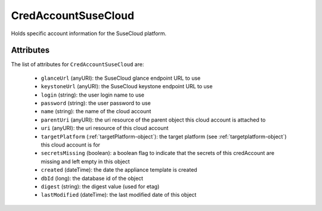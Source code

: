 .. Copyright 2019 FUJITSU LIMITED

.. _credaccountsusecloud-object:

CredAccountSuseCloud
====================

Holds specific account information for the SuseCloud platform.

Attributes
~~~~~~~~~~

The list of attributes for ``CredAccountSuseCloud`` are:

	* ``glanceUrl`` (anyURI): the SuseCloud glance endpoint URL to use
	* ``keystoneUrl`` (anyURI): the SuseCloud keystone endpoint URL to use
	* ``login`` (string): the user login name to use
	* ``password`` (string): the user password to use
	* ``name`` (string): the name of the cloud account
	* ``parentUri`` (anyURI): the uri resource of the parent object this cloud account is attached to
	* ``uri`` (anyURI): the uri resource of this cloud account
	* ``targetPlatform`` (:ref:`targetPlatform-object`): the target platform (see :ref:`targetplatform-object`) this cloud account is for
	* ``secretsMissing`` (boolean): a boolean flag to indicate that the secrets of this credAccount are missing and left empty in this object
	* ``created`` (dateTime): the date the appliance template is created
	* ``dbId`` (long): the database id of the object
	* ``digest`` (string): the digest value (used for etag)
	* ``lastModified`` (dateTime): the last modified date of this object


